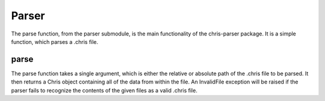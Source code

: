 Parser
======

The parse function, from the parser submodule, is the main functionality of the
chris-parser package. It is a simple function, which parses a .chris file.

parse
^^^^^

The parse function takes a single argument, which is either the relative or
absolute path of the .chris file to be parsed. It then returns a Chris object
containing all of the data from within the file. An InvalidFile exception will
be raised if the parser fails to recognize the contents of the given files as a
valid .chris file.
